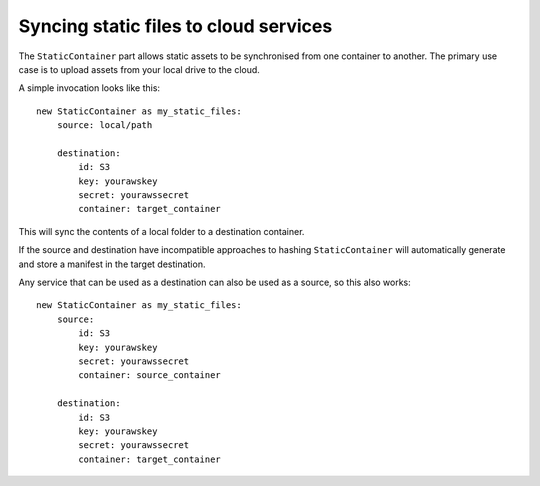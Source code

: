 ======================================
Syncing static files to cloud services
======================================

The ``StaticContainer`` part allows static assets to be synchronised from one container to another. The primary use case is to upload assets from your local drive to the cloud.

A simple invocation looks like this::

    new StaticContainer as my_static_files:
        source: local/path

        destination:
            id: S3
            key: yourawskey
            secret: yourawssecret
            container: target_container

This will sync the contents of a local folder to a destination container.

If the source and destination have incompatible approaches to hashing ``StaticContainer`` will automatically generate and store a manifest in the target destination.

Any service that can be used as a destination can also be used as a source, so this also works::

    new StaticContainer as my_static_files:
        source:
            id: S3
            key: yourawskey
            secret: yourawssecret
            container: source_container

        destination:
            id: S3
            key: yourawskey
            secret: yourawssecret
            container: target_container

